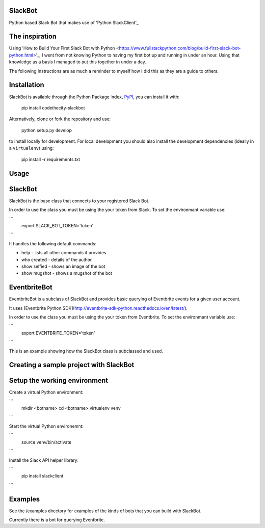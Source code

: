SlackBot
----
Python based Slack Bot that makes use of 'Python SlackClient'_

The inspiration
----

Using 'How to Build Your First Slack Bot with Python <https://www.fullstackpython.com/blog/build-first-slack-bot-python.html>'_, I went from not knowing Python to having my first bot up and running in under an hour. Using that knowledge as a basis I managed to put this together in under a day.



The following instructions are as much a reminder to myself how I did this as they are a guide to others.

Installation
----

SlackBot is available through the Python Package Index, PyPI_, you can install it with:

    pip install codethecity-slackbot

Alternatively, clone or fork the repository and use:

    python setup.py develop

to install locally for development. For local development you should also install the development dependencies (ideally in a ``virtualenv``) using:

    pip install -r requirements.txt

Usage
----

SlackBot
----
SlackBot is the base class that connects to your registered Slack Bot.

In order to use the class you must be using the your token from Slack. To set the environmant variable use:

```
  export SLACK_BOT_TOKEN='token'
```

It handles the following default commands:

* help - lists all other commands it provides
* who created - details of the author
* show selfied - shows an image of the bot
* show mugshot - shows a mugshot of the bot

EventbriteBot
----

EventbriteBot is a subclass of SlackBot and provides basic querying of Eventbrite events for a given user account.

It uses [Eventbrite Python SDK](http://eventbrite-sdk-python.readthedocs.io/en/latest/).

In order to use the class you must be using the your token from Eventbrite. To set the environmant variable use:

```
  export EVENTBRITE_TOKEN='token'
```

This is an example showing how the SlackBot class is subclassed and used.

Creating a sample project with SlackBot
----

Setup the working environment
----

Create a virtual Python environment:

```
  mkdir <botname>
  cd <botname>
  virtualenv venv
```

Start the virtual Python environemnt:

```
  source venv/bin/activate
```

Install the Slack API helper library:

```
  pip install slackclient
```

Examples
----

See the /examples directory for examples of the kinds of bots that you can build with SlackBot.

Currently there is a bot for querying Eventbrite.

.. _PyPI: https://pypi.python.org/pypi
.. _'How to Build Your First Slack Bot with Python': https://www.fullstackpython.com/blog/build-first-slack-bot-python.html
.. _'Python SlackClient':http://slackapi.github.io/python-slackclient/
